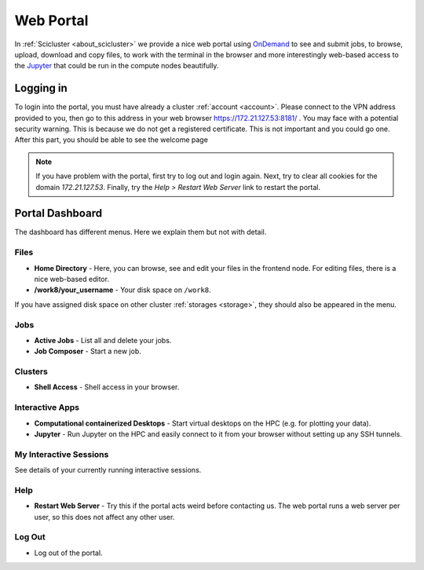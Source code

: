.. _web_portal:

Web Portal
==========

In :ref:`Scicluster <about_scicluster>` we provide a nice web portal using `OnDemand <https://openondemand.org/>`_ to see and submit jobs, to browse, upload, download and copy files, to work with the terminal in the browser and more interestingly web-based access to the `Jupyter <https://jupyter.org/>`_ that could be run in the compute nodes beautifully.


Logging in
----------

To login into the portal, you must have already a cluster :ref:`account <account>`. Please connect to the VPN address provided to you, then go to this address in your web browser `<https://172.21.127.53:8181/>`_ . You may face with a potential security warning. This is because we do not get a registered certificate. This is not important and you could go one. After this part, you should be able to see the welcome page

.. image:: images/web_portal_welcome_page.png
  :width: 800
  :alt: web_portal_welcome_page


..
    Preparing OnDemand Folder
    -------------------------

    The OnDemand web portal makes a folder in your home directory once you login for the first time and saves its files there. As the home quota is very limited, it is a good practice to move this folder to ``/work8/your_username`` and make a link to this now dislocated ``~/ondemand`` folder. So do

    .. code-block:: bash

        cp ~/ondemand /work8/$USER/ondemand
        ln -sr /work8/$USER/ondemand ~/ondemand


.. note::
   If you have problem with the portal, first try to log out and login again.
   Next, try to clear all cookies for the domain `172.21.127.53`.
   Finally, try the `Help > Restart Web Server` link to restart the portal.
    


Portal Dashboard
----------------

The dashboard has different menus. Here we explain them but not with detail.

Files
+++++

- **Home Directory** - Here, you can browse, see and edit your files in the frontend node. For editing files, there is a nice web-based editor.
- **/work8/your_username** - Your disk space on ``/work8``.

If you have assigned disk space on other cluster :ref:`storages <storage>`, they should also be appeared in the menu.

Jobs
++++

- **Active Jobs** - List all and delete your jobs.
- **Job Composer** - Start a new job.

Clusters
++++++++

- **Shell Access** - Shell access in your browser.

Interactive Apps
++++++++++++++++

- **Computational containerized Desktops** - Start virtual desktops on the HPC (e.g. for plotting your data).
- **Jupyter** - Run Jupyter on the HPC and easily connect to it from your browser without setting up any SSH tunnels.

My Interactive Sessions
+++++++++++++++++++++++

See details of your currently running interactive sessions.

Help
++++

- **Restart Web Server** - Try this if the portal acts weird before contacting us. The web portal runs a web server per user, so this does not affect any other user.

Log Out
+++++++

- Log out of the portal.
